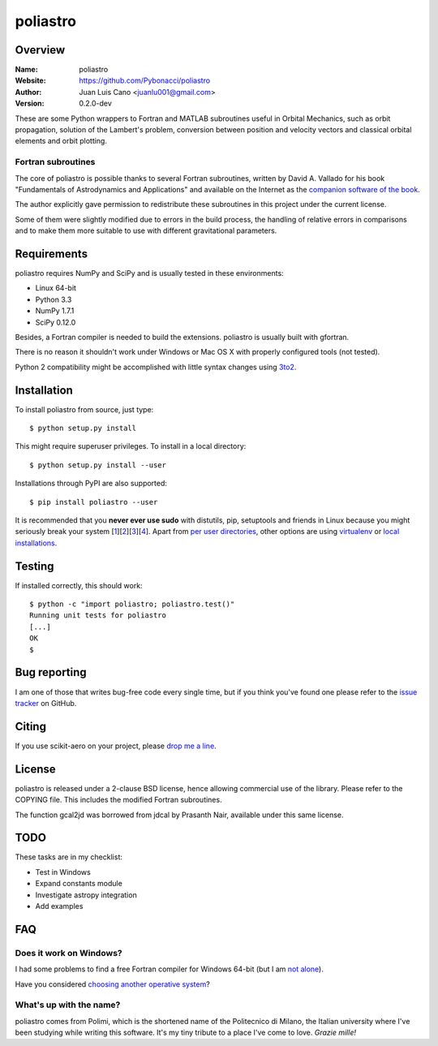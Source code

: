 =========
poliastro
=========

Overview
========

:Name: poliastro
:Website: https://github.com/Pybonacci/poliastro
:Author: Juan Luis Cano <juanlu001@gmail.com>
:Version: 0.2.0-dev

These are some Python wrappers to Fortran and MATLAB subroutines useful in
Orbital Mechanics, such as orbit propagation, solution of the Lambert's
problem, conversion between position and velocity vectors and classical
orbital elements and orbit plotting.

Fortran subroutines
-------------------

The core of poliastro is possible thanks to several Fortran subroutines,
written by David A. Vallado for his book "Fundamentals of Astrodynamics and
Applications" and available on the Internet as the `companion software of
the book`__.

.. __: http://celestrak.com/software/vallado-sw.asp

The author explicitly gave permission to redistribute these subroutines
in this project under the current license.

Some of them were slightly modified due to errors in the build process,
the handling of relative errors in comparisons and to make them more
suitable to use with different gravitational parameters.

Requirements
============

poliastro requires NumPy and SciPy and is usually tested in these
environments:

* Linux 64-bit
* Python 3.3
* NumPy 1.7.1
* SciPy 0.12.0

Besides, a Fortran compiler is needed to build the extensions. poliastro
is usually built with gfortran.

There is no reason it shouldn't work under Windows or Mac OS X with
properly configured tools (not tested).

Python 2 compatibility might be accomplished with little syntax changes using
`3to2`_.

.. _3to2: https://pypi.python.org/pypi/3to2

Installation
============

To install poliastro from source, just type::

  $ python setup.py install

This might require superuser privileges. To install in a local directory::

  $ python setup.py install --user

Installations through PyPI are also supported::

  $ pip install poliastro --user

It is recommended that you **never ever use sudo** with distutils, pip,
setuptools and friends in Linux because you might seriously break your
system [1_][2_][3_][4_]. Apart from `per user directories`_, other options
are using `virtualenv`_  or `local installations`_.

.. _1: http://wiki.python.org/moin/CheeseShopTutorial#Distutils_Installation
.. _2: http://stackoverflow.com/questions/4314376/how-can-i-install-a-python-egg-file/4314446#comment4690673_4314446
.. _3: http://workaround.org/easy-install-debian
.. _4: http://matplotlib.1069221.n5.nabble.com/Why-is-pip-not-mentioned-in-the-Installation-Documentation-tp39779p39812.html

.. _`per user directories`: http://stackoverflow.com/a/7143496/554319
.. _`virtualenv`: http://pypi.python.org/pypi/virtualenv
.. _`local installations`: http://stackoverflow.com/a/4325047/554319

Testing
=======

If installed correctly, this should work::

  $ python -c "import poliastro; poliastro.test()"
  Running unit tests for poliastro
  [...]
  OK
  $ 

Bug reporting
=============

I am one of those that writes bug-free code every single time, but if you
think you've found one please refer to the `issue tracker`_ on GitHub.

.. _`issue tracker`: https://github.com/Pybonacci/poliastro/issues

Citing
======

If you use scikit-aero on your project, please
`drop me a line <mailto:juanlu001@gmail.com>`_.

License
=======

poliastro is released under a 2-clause BSD license, hence allowing commercial
use of the library. Please refer to the COPYING file. This includes the
modified Fortran subroutines.

The function gcal2jd was borrowed from jdcal by Prasanth Nair, available under
this same license.

TODO
====

These tasks are in my checklist:

* Test in Windows
* Expand constants module
* Investigate astropy integration
* Add examples

FAQ
===

Does it work on Windows?
------------------------

I had some problems to find a free Fortran compiler for Windows 64-bit
(but I am `not alone`__).

.. __: http://spyder-ide.blogspot.it/2012/08/scientific-python-distribution-for.html

Have you considered `choosing another operative system`__?

.. __: http://www.ubuntu.com/

What's up with the name?
------------------------

poliastro comes from Polimi, which is the shortened name of the Politecnico di
Milano, the Italian university where I've been studying while writing this
software. It's my tiny tribute to a place I've come to love. *Grazie mille!*
